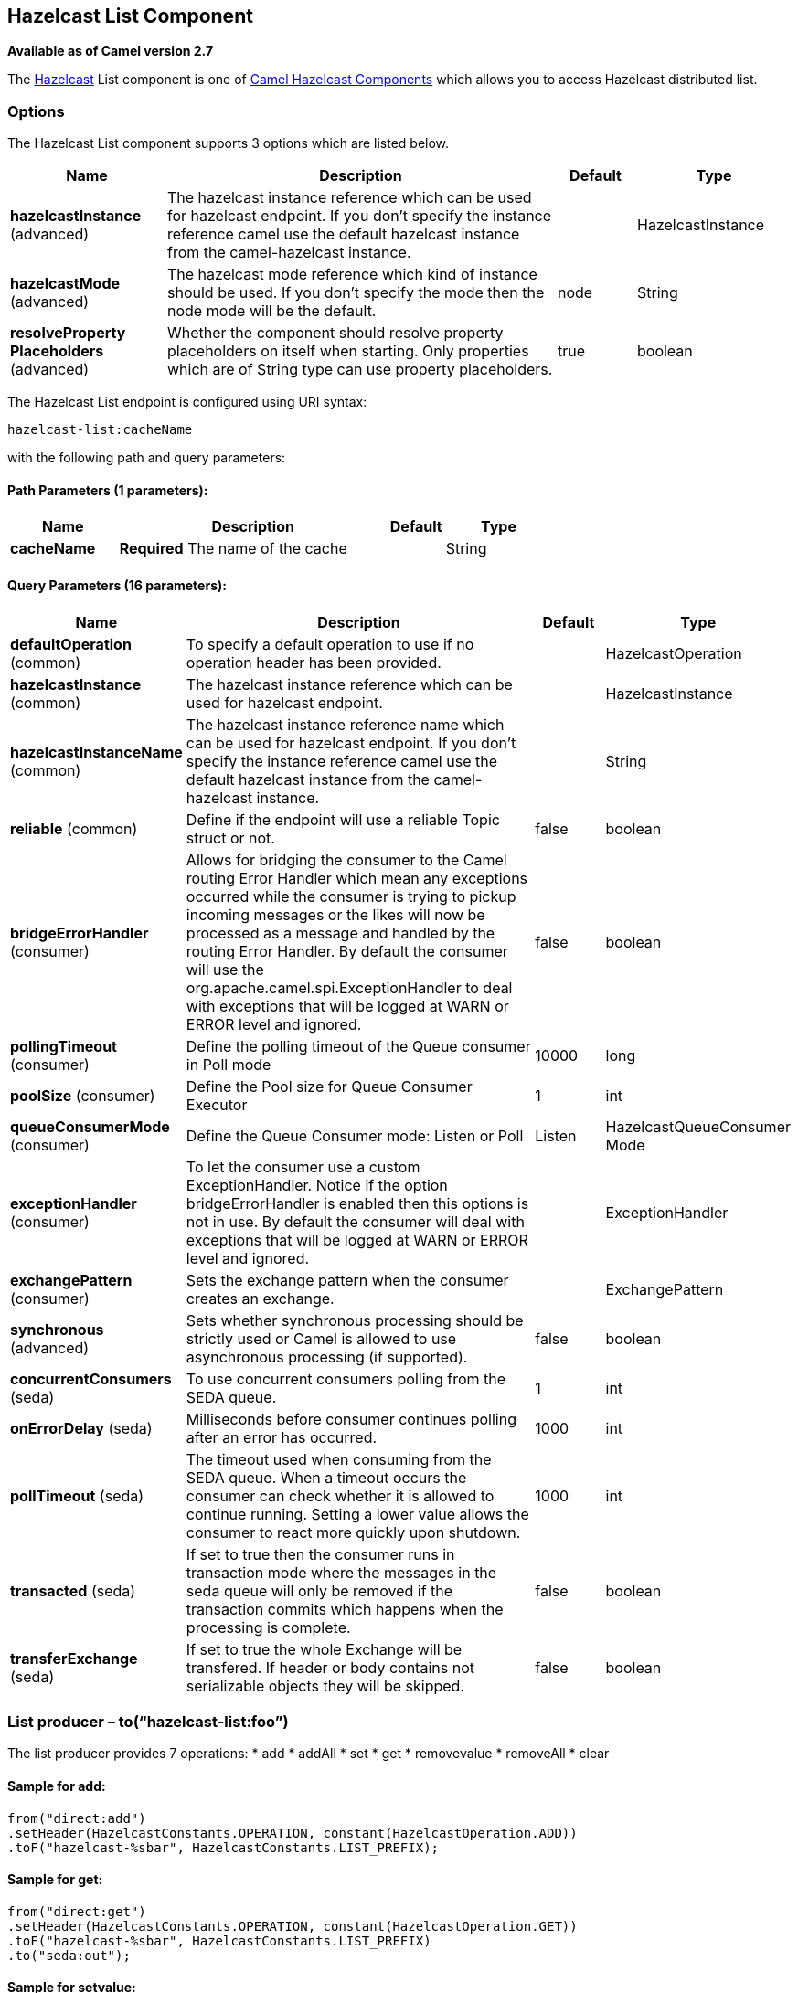 ## Hazelcast List Component

*Available as of Camel version 2.7*

The http://www.hazelcast.com/[Hazelcast] List component is one of link:hazelcast.html[Camel Hazelcast Components] which allows you to access Hazelcast distributed list.

### Options

// component options: START
The Hazelcast List component supports 3 options which are listed below.



[width="100%",cols="2,5,^1,2",options="header"]
|=======================================================================
| Name | Description | Default | Type
| **hazelcastInstance** (advanced) | The hazelcast instance reference which can be used for hazelcast endpoint. If you don't specify the instance reference camel use the default hazelcast instance from the camel-hazelcast instance. |  | HazelcastInstance
| **hazelcastMode** (advanced) | The hazelcast mode reference which kind of instance should be used. If you don't specify the mode then the node mode will be the default. | node | String
| **resolveProperty Placeholders** (advanced) | Whether the component should resolve property placeholders on itself when starting. Only properties which are of String type can use property placeholders. | true | boolean
|=======================================================================
// component options: END
// endpoint options: START
The Hazelcast List endpoint is configured using URI syntax:

    hazelcast-list:cacheName

with the following path and query parameters:

#### Path Parameters (1 parameters):

[width="100%",cols="2,5,^1,2",options="header"]
|=======================================================================
| Name | Description | Default | Type
| **cacheName** | *Required* The name of the cache |  | String
|=======================================================================

#### Query Parameters (16 parameters):

[width="100%",cols="2,5,^1,2",options="header"]
|=======================================================================
| Name | Description | Default | Type
| **defaultOperation** (common) | To specify a default operation to use if no operation header has been provided. |  | HazelcastOperation
| **hazelcastInstance** (common) | The hazelcast instance reference which can be used for hazelcast endpoint. |  | HazelcastInstance
| **hazelcastInstanceName** (common) | The hazelcast instance reference name which can be used for hazelcast endpoint. If you don't specify the instance reference camel use the default hazelcast instance from the camel-hazelcast instance. |  | String
| **reliable** (common) | Define if the endpoint will use a reliable Topic struct or not. | false | boolean
| **bridgeErrorHandler** (consumer) | Allows for bridging the consumer to the Camel routing Error Handler which mean any exceptions occurred while the consumer is trying to pickup incoming messages or the likes will now be processed as a message and handled by the routing Error Handler. By default the consumer will use the org.apache.camel.spi.ExceptionHandler to deal with exceptions that will be logged at WARN or ERROR level and ignored. | false | boolean
| **pollingTimeout** (consumer) | Define the polling timeout of the Queue consumer in Poll mode | 10000 | long
| **poolSize** (consumer) | Define the Pool size for Queue Consumer Executor | 1 | int
| **queueConsumerMode** (consumer) | Define the Queue Consumer mode: Listen or Poll | Listen | HazelcastQueueConsumer Mode
| **exceptionHandler** (consumer) | To let the consumer use a custom ExceptionHandler. Notice if the option bridgeErrorHandler is enabled then this options is not in use. By default the consumer will deal with exceptions that will be logged at WARN or ERROR level and ignored. |  | ExceptionHandler
| **exchangePattern** (consumer) | Sets the exchange pattern when the consumer creates an exchange. |  | ExchangePattern
| **synchronous** (advanced) | Sets whether synchronous processing should be strictly used or Camel is allowed to use asynchronous processing (if supported). | false | boolean
| **concurrentConsumers** (seda) | To use concurrent consumers polling from the SEDA queue. | 1 | int
| **onErrorDelay** (seda) | Milliseconds before consumer continues polling after an error has occurred. | 1000 | int
| **pollTimeout** (seda) | The timeout used when consuming from the SEDA queue. When a timeout occurs the consumer can check whether it is allowed to continue running. Setting a lower value allows the consumer to react more quickly upon shutdown. | 1000 | int
| **transacted** (seda) | If set to true then the consumer runs in transaction mode where the messages in the seda queue will only be removed if the transaction commits which happens when the processing is complete. | false | boolean
| **transferExchange** (seda) | If set to true the whole Exchange will be transfered. If header or body contains not serializable objects they will be skipped. | false | boolean
|=======================================================================
// endpoint options: END


### List producer – to(“hazelcast-list:foo”)

The list producer provides 7 operations:
* add
* addAll
* set
* get
* removevalue
* removeAll
* clear

#### Sample for *add*:

[source,java]
------------------------------------------------------------------------------------
from("direct:add")
.setHeader(HazelcastConstants.OPERATION, constant(HazelcastOperation.ADD))
.toF("hazelcast-%sbar", HazelcastConstants.LIST_PREFIX);
------------------------------------------------------------------------------------

#### Sample for *get*:

[source,java]
------------------------------------------------------------------------------------
from("direct:get")
.setHeader(HazelcastConstants.OPERATION, constant(HazelcastOperation.GET))
.toF("hazelcast-%sbar", HazelcastConstants.LIST_PREFIX)
.to("seda:out");
------------------------------------------------------------------------------------

#### Sample for *setvalue*:

[source,java]
-----------------------------------------------------------------------------------------
from("direct:set")
.setHeader(HazelcastConstants.OPERATION, constant(HazelcastOperation.SET_VALUE))
.toF("hazelcast-%sbar", HazelcastConstants.LIST_PREFIX);
-----------------------------------------------------------------------------------------

#### Sample for *removevalue*:

[source,java]
--------------------------------------------------------------------------------------------
from("direct:removevalue")
.setHeader(HazelcastConstants.OPERATION, constant(HazelcastOperation.REMOVE_VALUE))
.toF("hazelcast-%sbar", HazelcastConstants.LIST_PREFIX);
--------------------------------------------------------------------------------------------

Note that *CamelHazelcastObjectIndex* header is used for indexing
purpose.


### List consumer – from(“hazelcast-list:foo”)

The list consumer provides 2 operations:
* add
* remove

[source,java]
-----------------------------------------------------------------------------------------------
fromF("hazelcast-%smm", HazelcastConstants.LIST_PREFIX)
    .log("object...")
    .choice()
        .when(header(HazelcastConstants.LISTENER_ACTION).isEqualTo(HazelcastConstants.ADDED))
            .log("...added")
                        .to("mock:added")
        .when(header(HazelcastConstants.LISTENER_ACTION).isEqualTo(HazelcastConstants.REMOVED))
            .log("...removed")
                        .to("mock:removed")
                .otherwise()
                        .log("fail!");
-----------------------------------------------------------------------------------------------
